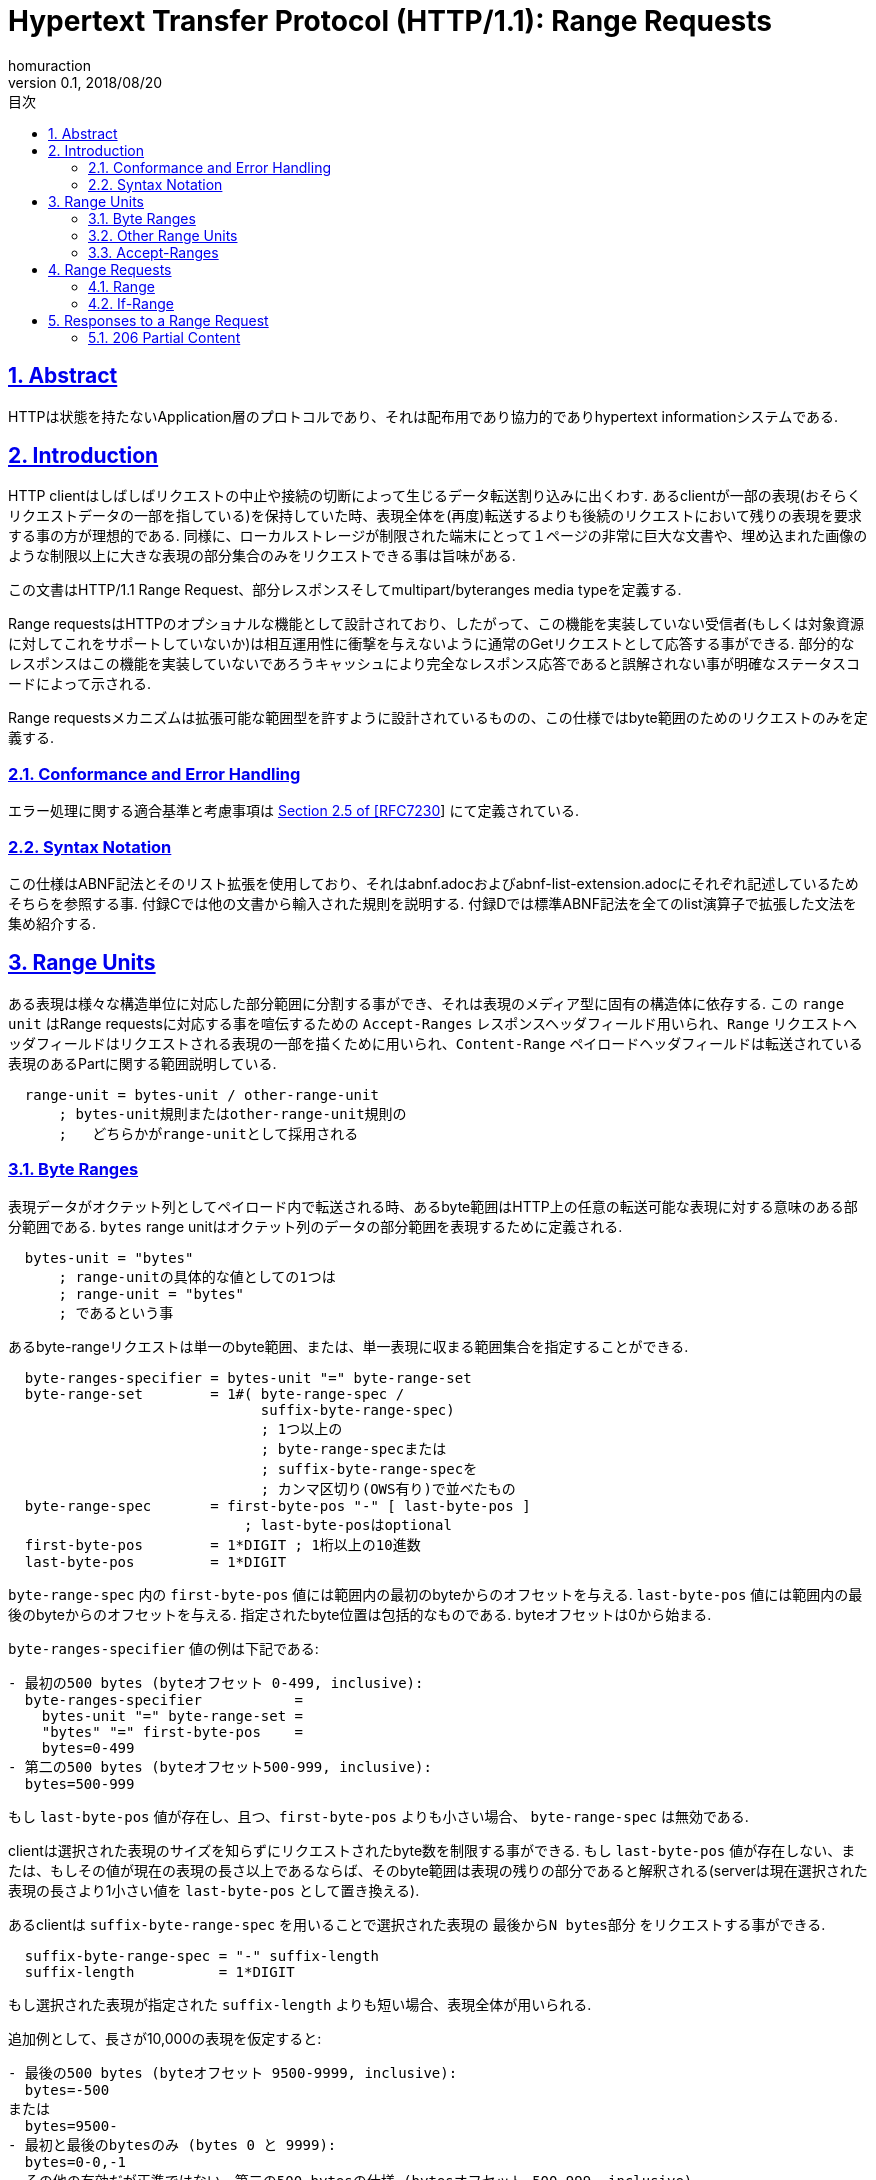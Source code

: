 :lang: ja
:doctype: book
:toc: left
:toc-title: 目次
:sectnums:
:sectlinks:
:icons: font
:source-highlighter: coderay
:exmaple-caption: 例
:table-caption: 表
:figure-caption: 図
:author: homuraction
:revnumber: 0.1
:revdate: 2018/08/20

= Hypertext Transfer Protocol (HTTP/1.1): Range Requests

== Abstract

HTTPは状態を持たないApplication層のプロトコルであり、それは配布用であり協力的でありhypertext informationシステムである.

== Introduction

HTTP clientはしばしばリクエストの中止や接続の切断によって生じるデータ転送割り込みに出くわす.
あるclientが一部の表現(おそらくリクエストデータの一部を指している)を保持していた時、表現全体を(再度)転送するよりも後続のリクエストにおいて残りの表現を要求する事の方が理想的である.
同様に、ローカルストレージが制限された端末にとって１ページの非常に巨大な文書や、埋め込まれた画像のような制限以上に大きな表現の部分集合のみをリクエストできる事は旨味がある.

この文書はHTTP/1.1 Range Request、部分レスポンスそしてmultipart/byteranges media typeを定義する.

Range requestsはHTTPのオプショナルな機能として設計されており、したがって、この機能を実装していない受信者(もしくは対象資源に対してこれをサポートしていないか)は相互運用性に衝撃を与えないように通常のGetリクエストとして応答する事ができる.
部分的なレスポンスはこの機能を実装していないであろうキャッシュにより完全なレスポンス応答であると誤解されない事が明確なステータスコードによって示される.

Range requestsメカニズムは拡張可能な範囲型を許すように設計されているものの、この仕様ではbyte範囲のためのリクエストのみを定義する.

=== Conformance and Error Handling

エラー処理に関する適合基準と考慮事項は https://tools.ietf.org/html/rfc7230#section-2.5[Section 2.5 of [RFC7230]] にて定義されている.

=== Syntax Notation

この仕様はABNF記法とそのリスト拡張を使用しており、それはabnf.adocおよびabnf-list-extension.adocにそれぞれ記述しているためそちらを参照する事.
付録Cでは他の文書から輸入された規則を説明する.
付録Dでは標準ABNF記法を全てのlist演算子で拡張した文法を集め紹介する.

== Range Units

ある表現は様々な構造単位に対応した部分範囲に分割する事ができ、それは表現のメディア型に固有の構造体に依存する.
この `range unit` はRange requestsに対応する事を喧伝するための `Accept-Ranges` レスポンスヘッダフィールド用いられ、`Range` リクエストヘッダフィールドはリクエストされる表現の一部を描くために用いられ、`Content-Range` ペイロードヘッダフィールドは転送されている表現のあるPartに関する範囲説明している.

```
  range-unit = bytes-unit / other-range-unit
      ; bytes-unit規則またはother-range-unit規則の
      ;   どちらかがrange-unitとして採用される
```

=== Byte Ranges

表現データがオクテット列としてペイロード内で転送される時、あるbyte範囲はHTTP上の任意の転送可能な表現に対する意味のある部分範囲である.
`bytes` range unitはオクテット列のデータの部分範囲を表現するために定義される.

```
  bytes-unit = "bytes"
      ; range-unitの具体的な値としての1つは
      ; range-unit = "bytes"
      ; であるという事
```

あるbyte-rangeリクエストは単一のbyte範囲、または、単一表現に収まる範囲集合を指定することができる.

```
  byte-ranges-specifier = bytes-unit "=" byte-range-set
  byte-range-set        = 1#( byte-range-spec /
                              suffix-byte-range-spec)
                              ; 1つ以上の
                              ; byte-range-specまたは
                              ; suffix-byte-range-specを
                              ; カンマ区切り(OWS有り)で並べたもの
  byte-range-spec       = first-byte-pos "-" [ last-byte-pos ]
                            ; last-byte-posはoptional
  first-byte-pos        = 1*DIGIT ; 1桁以上の10進数
  last-byte-pos         = 1*DIGIT
```

`byte-range-spec` 内の `first-byte-pos` 値には範囲内の最初のbyteからのオフセットを与える.
`last-byte-pos` 値には範囲内の最後のbyteからのオフセットを与える.
指定されたbyte位置は包括的なものである.
byteオフセットは0から始まる.

`byte-ranges-specifier` 値の例は下記である:

```
- 最初の500 bytes (byteオフセット 0-499, inclusive):
  byte-ranges-specifier           =
    bytes-unit "=" byte-range-set =
    "bytes" "=" first-byte-pos    =
    bytes=0-499
- 第二の500 bytes (byteオフセット500-999, inclusive):
  bytes=500-999
```

もし `last-byte-pos` 値が存在し、且つ、`first-byte-pos` よりも小さい場合、 `byte-range-spec` は無効である.

clientは選択された表現のサイズを知らずにリクエストされたbyte数を制限する事ができる.
もし `last-byte-pos` 値が存在しない、または、もしその値が現在の表現の長さ以上であるならば、そのbyte範囲は表現の残りの部分であると解釈される(serverは現在選択された表現の長さより1小さい値を `last-byte-pos` として置き換える).

あるclientは `suffix-byte-range-spec` を用いることで選択された表現の `最後からN bytes部分` をリクエストする事ができる.

```
  suffix-byte-range-spec = "-" suffix-length
  suffix-length          = 1*DIGIT
```

もし選択された表現が指定された `suffix-length` よりも短い場合、表現全体が用いられる.

追加例として、長さが10,000の表現を仮定すると:

```
- 最後の500 bytes (byteオフセット 9500-9999, inclusive):
  bytes=-500
または
  bytes=9500-
- 最初と最後のbytesのみ (bytes 0 と 9999):
  bytes=0-0,-1
- その他の有効だが正準ではない、第二の500 bytesの仕様 (bytesオフセット 500-999, inclusive)
  bytes=500-600,601-999
  bytes=500-700,601-999
```

`byte-range` 構文内において、`first-byte-pos` 、`last-byte-pos` 及び `suffix-length` はオクテットの10進数として表現される.
そこにはペイロードの長さに対する事前定義された制限が無いため、受信者は**潜在的に大きな10進数を予期せねばならない**し、**整数変換オーバーフローに対する解析エラーを防がなければならない**.

=== Other Range Units

Range unitsは拡張可能である事を意図している.
新たなRange unitsは、Section 5.1で定義するように、IANAに登録すべきである.

=== Accept-Ranges

`Accept-Ranges` ヘッダフィールドはserverが対象資源に対しRange requestsをサポートしている事を示させる.

```
  Accept-Ranges     = acceptable-ranges
  acceptable-ranges = 1#range-unit / "none"
                        ; bytes,other-range-unit,...
                        ; または
                        ; none
                        ; など
```

与えられた対象資源に対してbyte-range requestsをサポートするとあるオリジンserverがどのrange unitsがサポートされているのかを示すために `Accept-Ranges: bytes` を送信するかもしれない.

あるclientは関連資源に対するこのヘッダフィールドを受け取る事なくRange requestsを生成するかもしれない.
Ranges unitsはSection 2で定義されている.

対象資源に対して任意の種類のRange requestをサポートしないとあるserverはclientに対しRange requstを試みない事を知らせるために `Accept-Ranges: none` を送信するかもしれない.

== Range Requests

=== Range

GETリクエスト上の `Range` ヘッダフィールドはメソッドの意味を選択された表現データ全体よりも、1つ以上の部分範囲だけを転送するリクエストに変更する.

```
  Range                  = byte-ranges-specifier / other-ranges-specifier
  other-ranges-specifier = other-range-unit "=" other-range-set
  other-range-set        = 1*VCHAR
```

あるserverはRangeヘッダフィールドを無視するかもしれない.
しかしながら、Rangeは転送の部分的な失敗から効率的な復帰や巨大な表現の部分的な検索をサポートするため、オリジンserverや中間キャッシュは可能であればbyte範囲をサポートすべきである.
**serverはGET以外のリクエストメソッドを伴ったRangeヘッダフィールドを無視しなければならない**.

**オリジンserverは理解できないrange unitを含むRangeヘッダフィールドを無視しなければならない**.
プロキシは理解できないrange unitを含むRangeヘッダフィールドを破棄するかもしれない.

Range requestsをサポートするserverは2つ以上の重複する範囲からなるRangeヘッダフィールドを無視するかもしれないし、または、昇順に並んでいない多くの小さな範囲集合を無視するかもしれない、それは両者は壊れたclientであるかもしくは意図的なDoS攻撃(Section 6.1)である事を示すからである.
**clientは同じデータを包含する単一の範囲よりも本質的に処理・転送効率の悪い複数範囲リクエストを行うべきではない**.

**複数範囲をリクエストしているclientは、後の部分を早急にリクエストする必要がある特定の場合を除き、それらの範囲を昇順に並べるべきである**(典型的には完全な表現として受け取られる順序である).
例えば、特に、もしその表現が逆の順序で格納されたページから構成されており、且つ、そのユーザーエージェント1度に1ページ転送する事を望むのであれば、パーツの内部カタログを持つ巨大な表現を処理しているユーザーエージェントは後半のパーツを初めにリクエストする必要があるかもしれない.

Rangeヘッダフィールドは https://tools.ietf.org/html/rfc7232[RFC7232] にて定義されている前提条件ヘッダフィールドを評価した後、且つ、Rangeヘッダフィールドが存在しない場合の結果が200(OK)レスポンスであるような場合にのみ評価される.
言い換えると、Rangeは条件付きGETが304(Not Modified)レスポンスを返す時に無視される.

`If-Range` ヘッダフィールド(Section 3.2)はRangeヘッダフィールドを適用するための前提条件として用いられ得る.

もし全ての前提条件が真であり、対象資源に対してserverがRangeヘッダフィールドをサポートしており、指定された範囲が(Section 2.1で定義されている通り)有効且つ充足可能であるならば、その**serverはSection 4で定義されている通り、充足可能なリクエストされた範囲に対応する1つ以上の部分的な表現を含んでいるペイロードをレスポンスとして持つ206(Partial Content)ステータスコードを送信するべきである**.

もしすべての前提条件が真であり、対象資源に対してserverがRangeヘッダフィールドをサポートしており、且つ、**指定された範囲が無効であるもしくは充足不可能である場合、serverは416(Range Not Satisfiable)レスポンスを返却すべきである**.

=== If-Range

もしあるclientが表現の部分的なコピーを持っており、且つ、表現全体の最新のコピーを持ちたいと望むのであれば、それは(`If-Unmodified-Since` と `If-Match` のどちらか一方、もしくは両方を使う)条件付きGETを用いたRangeヘッダフィールドを使う事ができるだろう.
しかしながら、もし表現が更新された事により前提条件が失敗した場合、clientは次に現在の表現全体を獲得するための第二のリクエストを作成する必要があるだろう.

`If-Range` ヘッダフィールドはclientが第二のリクエストを「短絡」させる事を可能にする.
非公式的に、その意味は次のようになる: もし表現が変更されていない場合、自分がRangeで指定している部分を自分に送信せよ; それ以外の場合、自分に表現全体を送信せよ.

```
  If-Range = entity-tag / HTTP-data
```

**clientはRangeヘッダフィールドを含まないリクエスト内にIf-Rangeヘッダフィールドを生成してはならない**.
**serverはRangeヘッダフィールドを含まないリクエスト内のIf-Rangeヘッダフィールドを無視しなければならない**.
**オリジンserverは受信したRange requestをサポートしていない対象資源に対するリクエスト内のIf-Rangeヘッダフィールドを無視しなければならない**.

**clientは弱い比較演算子としてマークされたETagを含むIf-Rangeヘッダフィールドを生成してはならない**.
**clientは表現に対応するETagを持たず、且つ、日付が https://tools.ietf.org/html/rfc7232#section-2.2.2[Section 2.2.2 of [RFC7232]] にて定義された意味で強い検証器である場合ではないようなHTTP-dateを含んでいるIf-Rangeヘッダフィールドを生成してはならない**.
**(要はIf-Rangeをclientが利用するにあたり、強い比較演算子を持つETag、または、強い検証器を持つHTTP-dataをIf-Rangeに含ませなければならないという事である)**

最初から括弧内に示した内容で書いてほしいとも思う(unlessは意味を把握する際に混乱が生じかねない)

事前条件If-Rangeを評価するserverは、**ETagの比較を行う時に強い比較関数を使わなければならない**、且つ、もし上述した**強い検証器ではないHTTP-data検証器が提供された場合は条件を偽として評価しなければならない**.

二重引用符間の最初の2文字を調べることによって、有効なETagは有効なHTTP-dataと区別する事ができる.

もしIf-Rangeヘッダフィールド内で与えれた検証器が対象資源の選択された表現に対する検証器と一致する場合、次に**serverは要求通りRangeヘッダフィールドを処理すべき**である.
**もし検証器が一致しない場合、serverはRangeヘッダフィールドを無視しなければならない**.
検証器がHTTP-dataである時も含んでいる完全一致によるこの比較はIf-Unmodified-Since条件を評価する際に用いられる `同時刻もしくはそれ以前` を比較するものとは異なる点に注意する事.

== Responses to a Range Request

=== 206 Partial Content
